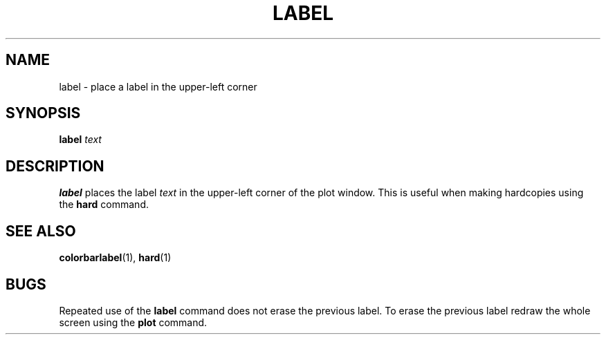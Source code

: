 .TH LABEL  1 "22 MARCH 1994"  "KQ Release 2.0" "TIPSY COMMANDS"
.SH NAME
label \- place a label in the upper-left corner
.SH SYNOPSIS
.B label
.I text
.SH DESCRIPTION
.B label
places the label 
.I text
in the upper-left corner of the plot window.
This is useful when making hardcopies using the
.B hard
command.
.SH SEE ALSO
.BR colorbarlabel (1),
.BR hard (1)
.SH BUGS
Repeated use of the 
.B label
command does not erase the previous label.  To erase the previous label
redraw the whole screen using the
.B plot
command.
